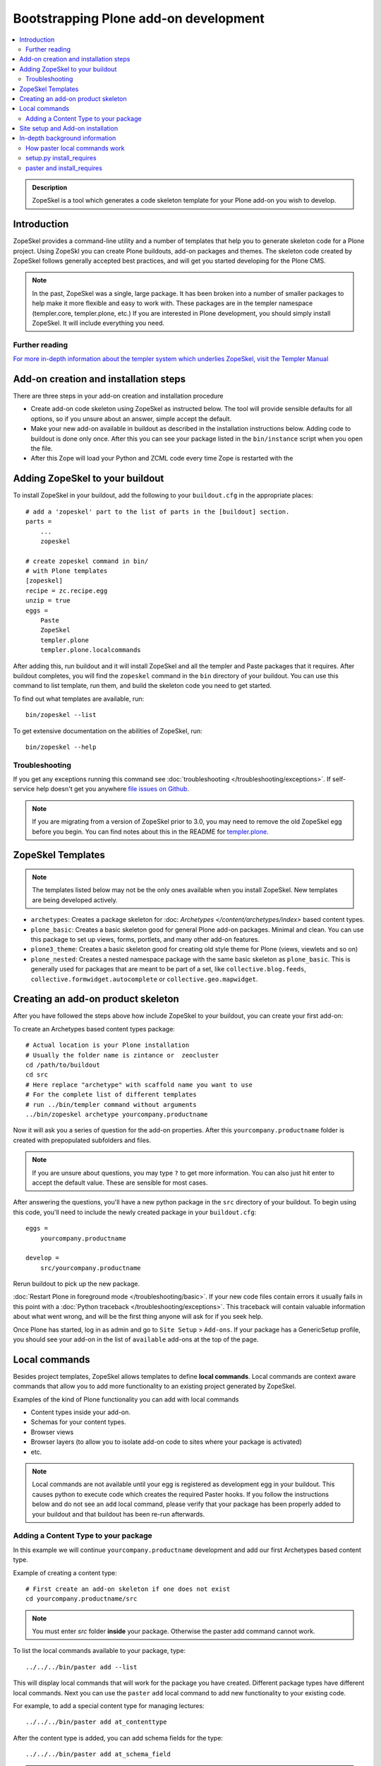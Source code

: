 =========================================
 Bootstrapping Plone add-on development
=========================================

.. contents :: :local:

.. admonition:: Description

        ZopeSkel is a tool which generates a code skeleton template for your Plone add-on
        you wish to develop.

Introduction
------------

ZopeSkel provides a command-line utility and a number of templates that help you to generate skeleton code 
for a Plone project.  Using ZopeSkl you can create Plone buildouts, add-on packages and themes.  The skeleton
code created by ZopeSkel follows generally accepted best practices, and will get you started developing for 
the Plone CMS.

.. note ::

  In the past, ZopeSkel was a single, large package.  It has been broken into a number of smaller packages to 
  help make it more flexible and easy to work with.  These packages are in the templer namespace (templer.core,
  templer.plone, etc.)  If you are interested in Plone development, you should simply install ZopeSkel.  
  It will include everything you need.

Further reading
================

`For more in-depth information about the templer system which underlies ZopeSkel, visit the Templer Manual 
<http://templer-manual.readthedocs.org/en/latest/index.html>`_

Add-on creation and installation steps
--------------------------------------

There are three steps in your add-on creation and installation procedure

* Create add-on code skeleton using ZopeSkel as instructed below. The tool will provide sensible 
  defaults for all options, so if you unsure about an answer, simple accept the default.

* Make your new add-on available in buildout as described in the installation instructions below.
  Adding code to buildout is done only once. After this you can see your package listed in the 
  ``bin/instance`` script when you open the file.

* After this Zope will load your Python and ZCML code every time Zope is restarted with the 

Adding ZopeSkel to your buildout
--------------------------------

To install ZopeSkel in your buildout, add the following to your ``buildout.cfg`` in the appropriate places::

    # add a 'zopeskel' part to the list of parts in the [buildout] section.
    parts =
        ...
        zopeskel

    # create zopeskel command in bin/
    # with Plone templates
    [zopeskel]
    recipe = zc.recipe.egg
    unzip = true
    eggs =
        Paste
        ZopeSkel
        templer.plone
        templer.plone.localcommands
 

After adding this, run buildout and it will install ZopeSkel and all the templer and Paste packages
that it requires. After buildout completes, you will find the ``zopeskel`` command in the ``bin`` 
directory of your buildout.  You can use this command to list template, run them, and build the
skeleton code you need to get started.

To find out what templates are available, run::

    bin/zopeskel --list

To get extensive documentation on the abilities of ZopeSkel, run::

    bin/zopeskel --help

Troubleshooting
=================

If you get any exceptions running this command see :doc:`troubleshooting </troubleshooting/exceptions>`.
If self-service help doesn't get you anywhere `file issues on Github 
<https://github.com/collective/ZopeSkel/issues>`_.

.. note ::

    If you are migrating from a version of ZopeSkel prior to 3.0, you may need to remove the old ZopeSkel
    egg before you begin.  You can find notes about this in the README for `templer.plone 
    <https://github.com/collective/templer.plone/blob/master/README.txt>`_.

ZopeSkel Templates
------------------

.. note ::

    The templates listed below may not be the only ones available when you install ZopeSkel.  New
    templates are being developed actively.

* ``archetypes``: Creates a package skeleton for :doc: `Archetypes </content/archetypes/index>` 
  based content types.  

* ``plone_basic``: Creates a basic skeleton good for general Plone add-on packages.  Minimal and 
  clean.  You can use this package to set up views, forms, portlets, and many other add-on features.

* ``plone3_theme``: Creates a basic skeleton good for creating old style theme for Plone (views,
  viewlets and so on)

* ``plone_nested``: Creates a nested namespace package with the same basic skeleton as 
  ``plone_basic``.  This is generally used for packages that are meant to be part of a set, like
  ``collective.blog.feeds``, ``collective.formwidget.autocomplete`` or ``collective.geo.mapwidget``.

Creating an add-on product skeleton
-----------------------------------

After you have followed the steps above how include ZopeSkel to your buildout,
you can create your first add-on::

To create an Archetypes based content types package::

    # Actual location is your Plone installation
    # Usually the folder name is zintance or  zeocluster 
    cd /path/to/buildout 
    cd src
    # Here replace "archetype" with scaffold name you want to use
    # For the complete list of different templates
    # run ../bin/templer command without arguments
    ../bin/zopeskel archetype yourcompany.productname

Now it will ask you a series of question for the add-on properties. After this ``yourcompany.productname`` 
folder is created with prepopulated subfolders and files.

.. note ::

    If you are unsure about questions, you may type ``?`` to get more information.  You can also
    just hit enter to accept the default value.  These are sensible for most cases.


After answering the questions, you'll have a new python package in the ``src`` directory of your 
buildout.  To begin using this code, you'll need to include the newly created package in your 
``buildout.cfg``::

    eggs =
        yourcompany.productname

    develop =
        src/yourcompany.productname

Rerun buildout to pick up the new package.

:doc:`Restart Plone in foreground mode </troubleshooting/basic>`. If your new code files contain errors 
it usually fails in this point with a :doc:`Python traceback </troubleshooting/exceptions>`.  This 
traceback will contain valuable information about what went wrong, and will be the first thing anyone
will ask for if you seek help.

Once Plone has started, log in as admin and go to ``Site Setup`` > ``Add-ons``.  If your package has
a GenericSetup profile, you should see your add-on in the list of ``available`` add-ons at the top of 
the page.

Local commands
--------------

Besides project templates, ZopeSkel allows templates to define **local commands**.
Local commands are context aware commands that allow you to add more functionality
to an existing project generated by ZopeSkel.

Examples of the kind of Plone functionality you can add with local commands

* Content types inside your add-on. 
* Schemas for your content types.
* Browser views
* Browser layers (to allow you to isolate add-on code to sites where your package is activated)

* etc.


.. note ::

    Local commands are not available until your egg is registered as development egg 
    in your buildout. This causes python to execute code which creates the required
    Paster hooks.  If you follow the instructions below and do not see an ``add`` local
    command, please verify that your package has been properly added to your buildout
    and that buildout has been re-run afterwards.

Adding a Content Type to your package
=====================================

In this example we will continue ``yourcompany.productname`` development and add our first 
Archetypes based content type.

Example of creating a content type::

        # First create an add-on skeleton if one does not exist
        cd yourcompany.productname/src

.. note ::

    You must enter *src* folder **inside** your package. Otherwise the paster add command cannot
    work.

To list the local commands available to your package, type::

    ../../../bin/paster add --list

This will display local commands that will work for the package you have created.  Different
package types have different local commands.  Next you can use the ``paster`` ``add`` local 
command to add new functionality to your existing code.

For example, to add a special content type for managing lectures::

    ../../../bin/paster add at_contenttype

After the content type is added, you can add schema fields for the type::

    ../../../bin/paster add at_schema_field

.. note ::

    New content types are added to Plone using GenericSetup.  GenericSetup profiles are run
    when an add-on product is **activated**.  To see the content type you create, you'll need 
    to restart Plone **and** reinstall the add-on.

Site setup and Add-on installation
------------------------------------

If you want your add-on to be 'activated' by going to the Plone Add-on control panel, you will
need to have a :doc:`GenericSetup profile </components/genericsetup>`.  ZopeSkel can set
this up for you, just say 'Yes' if you are asked.  Some templates require a profile, and will not ask.
This profile modifies the site database **every time you run Add-on installer your site setup**.  
If you make changes to your profile, you need to **re-run the installation of your package** to pick
up those changes.

A GenericSetup profile is just a bunch of XML files with information that is written to the database
when the add-on is installed. This is independent of Python and ZCML code and GenericSetup XML can be 
updated without restarting the site.

All add-ons do not provide GenericSetup profile.  If an add-on does not modify the site database
in any way e.g. they provide only new :doc:`views </views/browserviews>`, it may not require one. But
a GenericSetup profile is required in order to have the add-on appear in the list of 'available add-ons'
in the Plone Add-ons control panel.


In-depth background information
---------------------------------

How paster local commands work
================================

Paster reads ``setup.py``. If it finds a *paster_plugins* section there, it will look for 
local commands. For example, the Archetype template declares the following paster_plugins 
in setup.py::

        paster_plugins=["templer.localcommands"],

This allows paster to know that packages created by that template provide local commands
defined by the templer system which underlies ZopeSkel.

:doc:`More about paster templates </misc/paster_templates>`.

setup.py install_requires
=========================

Python modules can specify dependencies to other modules by using the *install_requires* setup.py section. For example, a Plone add-on might read::

      install_requires=['setuptools',
                        # -*- Extra requirements: -*-
                        "five.grok",
                        "plone.directives.form"
                        ],

This means that when you use setuptools/buildout/pip/whatever Python package
installation tool to install your package from `Python Package Index (PyPi) <http://pypi.python.org/pypi>`_
it will also automatically install Python packages declared in install_requires.

paster and install_requires
===========================

.. warning ::

    Never use a system-wide paster installation with local
    commands. This is where things usually go haywire. Paster is not
    aware of this external Python package configuration set (paster
    cannot see them in its PYTHONPATH). Also don't try to execute
    system-wide ``paster`` in a Python source code
    folder containing ``setup.py``. Otherwise paster downloads all the
    dependencies mentioned in the ``setup.py`` into that folder even
    though they would be available in the ``eggs`` folder (which
    paster is not aware of).

